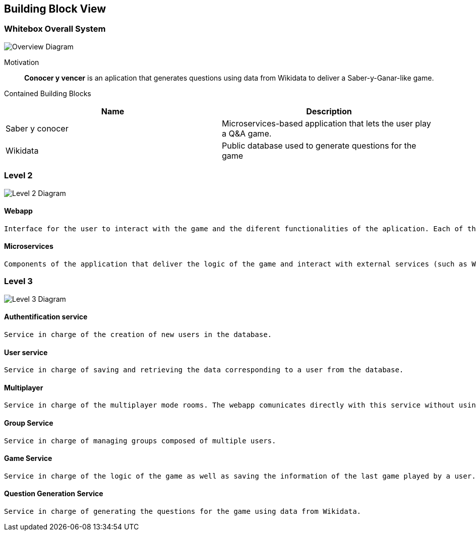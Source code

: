 ifndef::imagesdir[:imagesdir: ../images]

[[section-building-block-view]]


== Building Block View


=== Whitebox Overall System


image::WhiteboxOverallSystem.png["Overview Diagram"]


Motivation::

*Conocer y vencer* is an aplication that generates questions using data from Wikidata to deliver a Saber-y-Ganar-like game.


Contained Building Blocks::
[Attributes]
|===
|*Name* |*Description*

|Saber y conocer |Microservices-based application that lets the user play a Q&A game.
|Wikidata |Public database used to generate questions for the game
|===



=== Level 2


image::BuildingBlockLevel1.png["Level 2 Diagram"]


==== Webapp

    Interface for the user to interact with the game and the diferent functionalities of the aplication. Each of the services has its own user-friendly interface.

==== Microservices

    Components of the application that deliver the logic of the game and interact with external services (such as Wikidata and MongoDB). There are several microservices, one for each of the functionalities of the game.
    


=== Level 3

image::BuildingBlockLevel2.png["Level 3 Diagram"]

==== Authentification service

    Service in charge of the creation of new users in the database.

==== User service

    Service in charge of saving and retrieving the data corresponding to a user from the database.

==== Multiplayer

    Service in charge of the multiplayer mode rooms. The webapp comunicates directly with this service without using the gateway in the process.

==== Group Service

    Service in charge of managing groups composed of multiple users.

==== Game Service

    Service in charge of the logic of the game as well as saving the information of the last game played by a user.

==== Question Generation Service

    Service in charge of generating the questions for the game using data from Wikidata.
